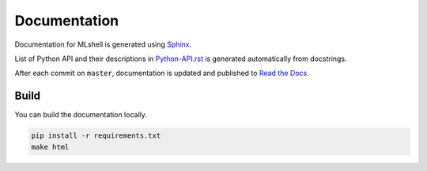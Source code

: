 Documentation
=============

Documentation for MLshell is generated using `Sphinx <http://www.sphinx-doc.org/>`__.

List of Python API and their descriptions in `Python-API.rst <./Python-API.rst>`__
is generated automatically from docstrings.

After each commit on ``master``, documentation is updated and published to `Read the Docs <https://mlshell.readthedocs.io/>`__.

Build
-----

You can build the documentation locally.

.. code:: sh

    pip install -r requirements.txt
    make html
